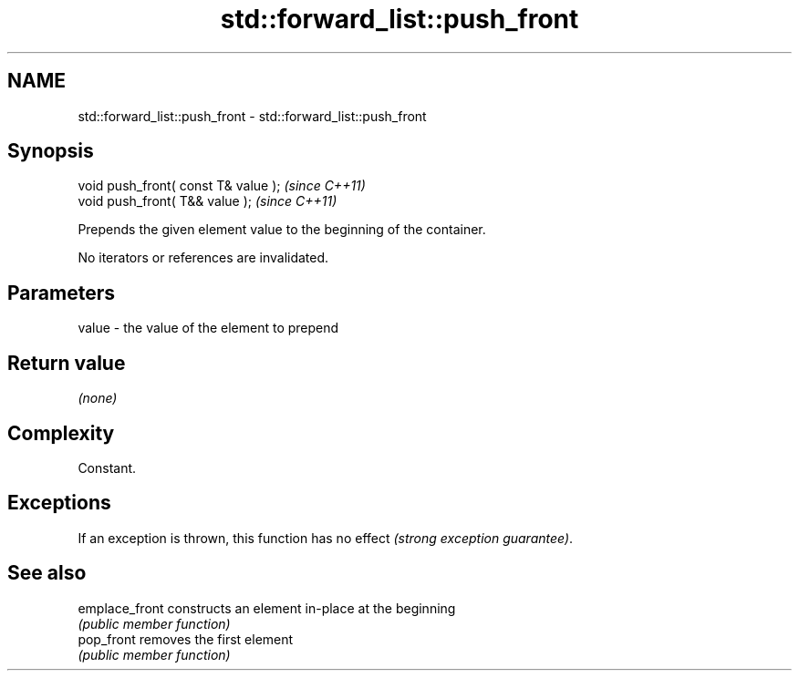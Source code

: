 .TH std::forward_list::push_front 3 "2018.03.28" "http://cppreference.com" "C++ Standard Libary"
.SH NAME
std::forward_list::push_front \- std::forward_list::push_front

.SH Synopsis
   void push_front( const T& value );  \fI(since C++11)\fP
   void push_front( T&& value );       \fI(since C++11)\fP

   Prepends the given element value to the beginning of the container.

   No iterators or references are invalidated.

.SH Parameters

   value - the value of the element to prepend

.SH Return value

   \fI(none)\fP

.SH Complexity

   Constant.

.SH Exceptions

   If an exception is thrown, this function has no effect \fI(strong exception guarantee)\fP.

.SH See also

   emplace_front constructs an element in-place at the beginning
                 \fI(public member function)\fP 
   pop_front     removes the first element
                 \fI(public member function)\fP 

